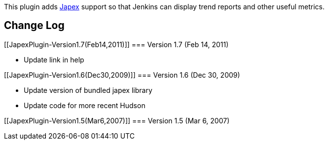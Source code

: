 [.conf-macro .output-inline]#This plugin adds
https://japex.java.net/[Japex] support so that Jenkins can display trend
reports and other useful metrics.#

[[JapexPlugin-ChangeLog]]
== Change Log

[[JapexPlugin-Version1.7(Feb14,2011)]]
=== Version 1.7 (Feb 14, 2011)

* Update link in help

[[JapexPlugin-Version1.6(Dec30,2009)]]
=== Version 1.6 (Dec 30, 2009)

* Update version of bundled japex library
* Update code for more recent Hudson

[[JapexPlugin-Version1.5(Mar6,2007)]]
=== Version 1.5 (Mar 6, 2007)
